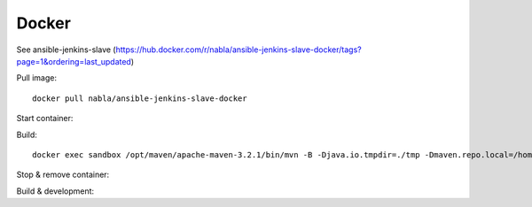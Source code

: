 Docker
======

See ansible-jenkins-slave (https://hub.docker.com/r/nabla/ansible-jenkins-slave-docker/tags?page=1&ordering=last_updated)

Pull image::

   docker pull nabla/ansible-jenkins-slave-docker

Start container:


.. code-block:: bash
   :linenos:

   #Sample using container to buid my local workspace
   docker run -t -d -w /sandbox/project-to-build -v /workspace/users/albandri30/:/sandbox/project-to-build:rw --name sandbox registry/nabla/ansible-jenkins-slave:latest cat
   #More advance sample using jenkins user on my workstation in order to get bash completion, git-radar and most of the dev tools I need
   docker run -it -u 1004:999 --rm --net=host --pid=host --dns-search=albandrieu.com --init -w /sandbox/project-to-build -v /workspace/users/albandri30/:/sandbox/project-to-build:rw -v /workspace:/workspace -v /jenkins:/home/jenkins -v /etc/passwd:/etc/passwd:ro -v /etc/group:/etc/group:ro -v /etc/bash_completion.d:/etc/bash_completion.d:ro --name sandbox registry/nabla/ansible-jenkins-slave:latest /bin/bash
   #Now if I want to use my user albandri (1000) instead of jenkins
   docker run -it -u 1000:999 --rm --net=host --pid=host --dns-search=albandrieu.com --init -w /sandbox/project-to-build -v /workspace/users/albandri30/:/sandbox/project-to-build:rw -v /workspace:/workspace -v /data1/home/albandri/:/home/jenkins -v /etc/passwd:/etc/passwd:ro -v /etc/group:/etc/group:ro -v /etc/bash_completion.d:/etc/bash_completion.d:ro --name sandbox registry/nabla/ansible-jenkins-slave:latest /bin/bash

Build::

   docker exec sandbox /opt/maven/apache-maven-3.2.1/bin/mvn -B -Djava.io.tmpdir=./tmp -Dmaven.repo.local=/home/jenkins/.m2/.repository -Dmaven.test.failure.ignore=true -s /home/jenkins/.m2/settings.xml -f cmr/pom.xml clean install

Stop & remove container:

.. code-block:: bash
   :linenos:

   docker stop sandbox
   docker rm sandbox

Build & development:


.. code-block:: bash
   :linenos:

   ./run-ansible-workstation.sh` # for building like Jenkins.
   ./setup.sh` # for building.
   ./build.sh` # for building docker image.
